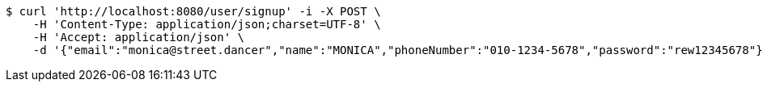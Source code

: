 [source,bash]
----
$ curl 'http://localhost:8080/user/signup' -i -X POST \
    -H 'Content-Type: application/json;charset=UTF-8' \
    -H 'Accept: application/json' \
    -d '{"email":"monica@street.dancer","name":"MONICA","phoneNumber":"010-1234-5678","password":"rew12345678"}'
----